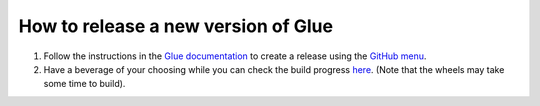 How to release a new version of Glue
====================================

#. Follow the instructions in the `Glue documentation
   <http://docs.glueviz.org/en/stable/developer_guide/release.html>`_
   to create a release using the `GitHub menu
   <https://github.com/glue-viz/glue/releases/new>`_.

#. Have a beverage of your choosing while you can check the build progress
   `here <https://github.com/glue-viz/glue/actions/>`_.
   (Note that the wheels may take some time to build).
